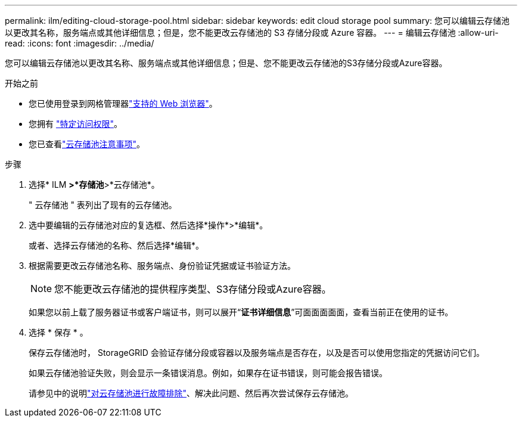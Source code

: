 ---
permalink: ilm/editing-cloud-storage-pool.html 
sidebar: sidebar 
keywords: edit cloud storage pool 
summary: 您可以编辑云存储池以更改其名称，服务端点或其他详细信息；但是，您不能更改云存储池的 S3 存储分段或 Azure 容器。 
---
= 编辑云存储池
:allow-uri-read: 
:icons: font
:imagesdir: ../media/


[role="lead"]
您可以编辑云存储池以更改其名称、服务端点或其他详细信息；但是、您不能更改云存储池的S3存储分段或Azure容器。

.开始之前
* 您已使用登录到网格管理器link:../admin/web-browser-requirements.html["支持的 Web 浏览器"]。
* 您拥有 link:../admin/admin-group-permissions.html["特定访问权限"]。
* 您已查看link:considerations-for-cloud-storage-pools.html["云存储池注意事项"]。


.步骤
. 选择* ILM *>*存储池*>*云存储池*。
+
" 云存储池 " 表列出了现有的云存储池。

. 选中要编辑的云存储池对应的复选框、然后选择*操作*>*编辑*。
+
或者、选择云存储池的名称、然后选择*编辑*。

. 根据需要更改云存储池名称、服务端点、身份验证凭据或证书验证方法。
+

NOTE: 您不能更改云存储池的提供程序类型、S3存储分段或Azure容器。

+
如果您以前上载了服务器证书或客户端证书，则可以展开“*证书详细信息*”可面面面面面，查看当前正在使用的证书。

. 选择 * 保存 * 。
+
保存云存储池时， StorageGRID 会验证存储分段或容器以及服务端点是否存在，以及是否可以使用您指定的凭据访问它们。

+
如果云存储池验证失败，则会显示一条错误消息。例如，如果存在证书错误，则可能会报告错误。

+
请参见中的说明link:troubleshooting-cloud-storage-pools.html["对云存储池进行故障排除"]、解决此问题、然后再次尝试保存云存储池。


